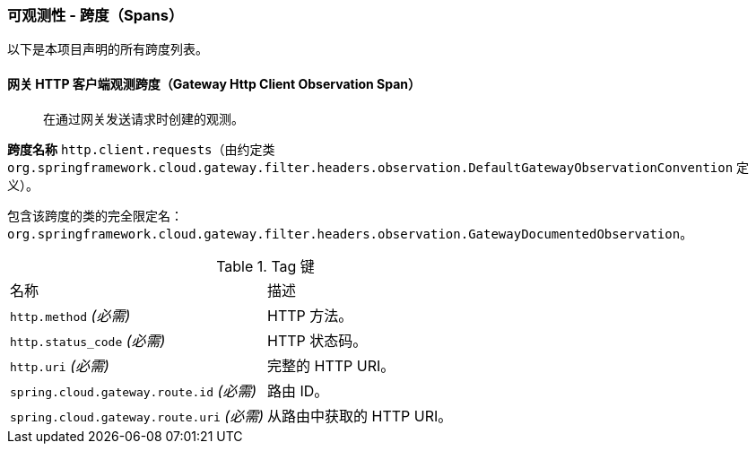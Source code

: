 [[observability-spans]]
=== 可观测性 - 跨度（Spans）

以下是本项目声明的所有跨度列表。

[[observability-spans-gateway-http-client-observation]]
==== 网关 HTTP 客户端观测跨度（Gateway Http Client Observation Span）

> 在通过网关发送请求时创建的观测。

**跨度名称** `http.client.requests`（由约定类 `org.springframework.cloud.gateway.filter.headers.observation.DefaultGatewayObservationConvention` 定义）。

包含该跨度的类的完全限定名：`org.springframework.cloud.gateway.filter.headers.observation.GatewayDocumentedObservation`。

.Tag 键
|===
|名称 | 描述
|`http.method` _(必需)_|HTTP 方法。
|`http.status_code` _(必需)_|HTTP 状态码。
|`http.uri` _(必需)_|完整的 HTTP URI。
|`spring.cloud.gateway.route.id` _(必需)_|路由 ID。
|`spring.cloud.gateway.route.uri` _(必需)_|从路由中获取的 HTTP URI。
|===